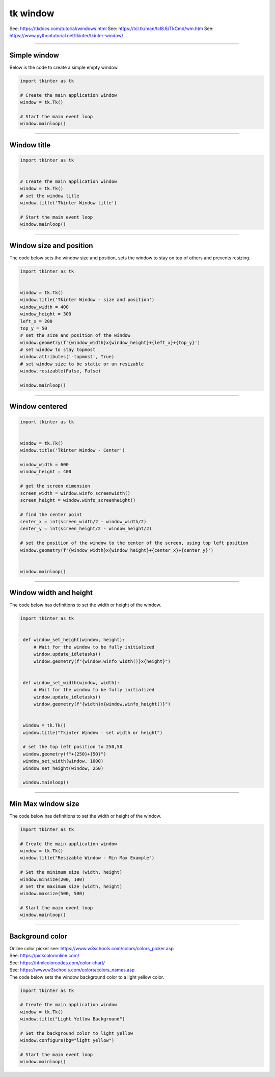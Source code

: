 ====================================================
tk window
====================================================

See: https://tkdocs.com/tutorial/windows.html
See: https://tcl.tk/man/tcl8.6/TkCmd/wm.htm
See: https://www.pythontutorial.net/tkinter/tkinter-window/

----

Simple window
-----------------

.. py:function:: tkinter.Tk()

    | Create the main application window.
    | Common usage is **window = tk.Tk()**.

.. py:function:: window.mainloop()

    | Runs an infinite loop that continuously processes events (such as button clicks, keypresses, and mouse movements) and updates the GUI accordingly.
    | While the main loop is active, any code after the mainloop() call will not execute until the window is closed.
    | Essentially, it keeps the GUI alive and responsive.

| Below is the code to create a simple empty window. 

.. code-block:: python

    import tkinter as tk

    # Create the main application window
    window = tk.Tk()

    # Start the main event loop
    window.mainloop()

----

Window title
-----------------

.. py:function:: title('window_title')

    | The method window.title() sets the title of the window.
    | The argument 'window_title' specifies the text that will appear in the title bar of the window.


.. code-block:: python

    import tkinter as tk


    # Create the main application window
    window = tk.Tk()
    # set the window title
    window.title('Tkinter Window title')

    # Start the main event loop
    window.mainloop()

----

Window size and position
-----------------------------

.. py:function:: geometry(widthxheight±x±y)

    | set the size and top left of a window
    | width: The desired width of the window in pixels.
    | height: The desired height of the window in pixels.
    | x: The horizontal position (+ for distance from the left edge of the screen; - from right) in pixels.
    | y: The vertical position (+ for distance from the top edge of the screen; - from bottom) in pixels.

.. py:function:: attributes('-topmost', True)

    | Use the window.attributes('-topmost', True) to make the window always stay on top.

.. py:function:: resizable(width_boolean,height_boolean)

    | Determines whether the window can be resized by the user.
    | If you want to create a fixed-size window, disable resizing by calling `window.resizable(False, False)`
    | `window.resizable(True, True)` by default, both horizontally and vertically resizable.

| The code below sets the window size and position, sets the window to stay on top of others and prevents resizing.

.. code-block:: python

    import tkinter as tk


    window = tk.Tk()
    window.title('Tkinter Window - size and position')
    window_width = 400
    window_height = 300
    left_x = 200
    top_y = 50
    # set the size and position of the window
    window.geometry(f'{window_width}x{window_height}+{left_x}+{top_y}')
    # set window to stay topmost
    window.attributes('-topmost', True)
    # set window size to be static or un resizable
    window.resizable(False, False)

    window.mainloop()

----

Window centered
-----------------------

.. py:function:: window.winfo_screenwidth()

    | returns the width of the screen (or monitor) where the specified widget (usually a Tkinter window) is located.

.. py:function:: window.winfo_screenheight()

    | returns the height of the screen (or monitor) where the specified widget (usually a Tkinter window) is located.


.. py:function:: geometry(widthxheight±x±y)

    | set the size and top left of a window
    | width: The desired width of the window in pixels.
    | height: The desired height of the window in pixels.
    | x: The horizontal position (+ for distance from the left edge of the screen; - from right) in pixels.
    | y: The vertical position (+ for distance from the top edge of the screen; - from bottom) in pixels.


.. code-block:: python

    import tkinter as tk


    window = tk.Tk()
    window.title('Tkinter Window - Center')

    window_width = 600
    window_height = 400

    # get the screen dimension
    screen_width = window.winfo_screenwidth()
    screen_height = window.winfo_screenheight()
                
    # find the center point
    center_x = int(screen_width/2 - window_width/2)
    center_y = int(screen_height/2 - window_height/2)

    # set the position of the window to the center of the screen, using top left position
    window.geometry(f'{window_width}x{window_height}+{center_x}+{center_y}')


    window.mainloop()

----

Window width and height
--------------------------

.. py:function:: window.winfo_width()

    | returns the width of the Tkinter window.

.. py:function:: window.winfo_height()

    | returns the height of the Tkinter window.

.. py:function:: update_idletasks()

    | The update_idletasks() method is used to process pending idle tasks in a Tkinter window without handling other events.
    | update_idletasks() focuses solely on idle tasks which typically involve geometry management and widget redrawing.
    | It's particularly useful when you want to refresh the window's appearance without triggering additional event processing.


| The code below has definitions to set the width or height of the window.

.. code-block:: python

   import tkinter as tk


    def window_set_height(window, height):
        # Wait for the window to be fully initialized
        window.update_idletasks()
        window.geometry(f"{window.winfo_width()}x{height}")


    def window_set_width(window, width):
        # Wait for the window to be fully initialized
        window.update_idletasks()
        window.geometry(f"{width}x{window.winfo_height()}")


    window = tk.Tk()
    window.title("Tkinter Window - set width or height")

    # set the top left position to 250,50
    window.geometry(f"+{250}+{50}")
    window_set_width(window, 1000)
    window_set_height(window, 250)

    window.mainloop()

----

Min Max window size
--------------------------

.. py:function:: window.winfo_width()

    | returns the width of the Tkinter window.

.. py:function:: window.winfo_height()

    | returns the height of the Tkinter window.

.. py:function:: update_idletasks()

    | The update_idletasks() method is used to process pending idle tasks in a Tkinter window without handling other events.
    | update_idletasks() focuses solely on idle tasks which typically involve geometry management and widget redrawing.
    | It's particularly useful when you want to refresh the window's appearance without triggering additional event processing.


| The code below has definitions to set the width or height of the window.

.. code-block:: python

    import tkinter as tk

    # Create the main application window
    window = tk.Tk()
    window.title("Resizable Window - Min Max Example")

    # Set the minimum size (width, height)
    window.minsize(200, 100)
    # Set the maximum size (width, height)
    window.maxsize(500, 500)

    # Start the main event loop
    window.mainloop()


----

Background color
--------------------

| Online color picker see: https://www.w3schools.com/colors/colors_picker.asp
| See: https://pickcoloronline.com/
| See: https://htmlcolorcodes.com/color-chart/
| See: https://www.w3schools.com/colors/colors_names.asp

.. py:function:: window.configure(bg=color)

    | Sets the background color of the window. 
    | `color` is a color name (e.g. "white"), hexadecimal value (e.g. "#FFFFFF").


| The code below sets the window background color to a light yellow color.

.. code-block:: python

    import tkinter as tk

    # Create the main application window
    window = tk.Tk()
    window.title("Light Yellow Background")

    # Set the background color to light yellow
    window.configure(bg="light yellow")

    # Start the main event loop
    window.mainloop()

